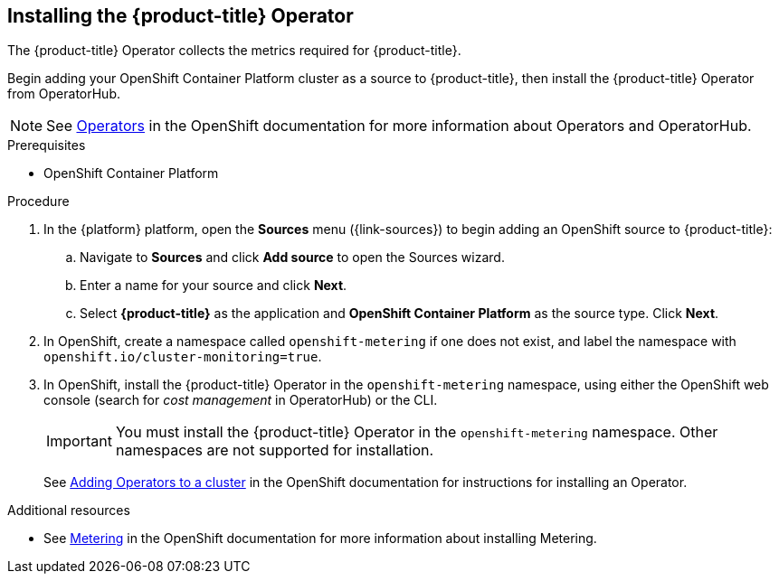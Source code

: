 // Module included in the following assemblies:
// assembly-adding-ocp-sources.adoc
:_module-type: PROCEDURE
:experimental:

[id="installing-cost-mgmt-operator_{context}"]
== Installing the {product-title} Operator

[role="_abstract"]
The {product-title} Operator collects the metrics required for {product-title}.

Begin adding your OpenShift Container Platform cluster as a source to {product-title}, then install the {product-title} Operator from OperatorHub.

[NOTE]
====
See link:https://access.redhat.com/documentation/en-us/openshift_container_platform/4.10/html/operators[Operators] in the OpenShift documentation for more information about Operators and OperatorHub.
====

.Prerequisites

* OpenShift Container Platform 

.Procedure

. In the {platform} platform, open the *Sources* menu ({link-sources}) to begin adding an OpenShift source to {product-title}:
.. Navigate to *Sources* and click *Add source* to open the Sources wizard.
.. Enter a name for your source and click *Next*.
.. Select *{product-title}* as the application and *OpenShift Container Platform* as the source type. Click *Next*.
. In OpenShift, create a namespace called `openshift-metering` if one does not exist, and label the namespace with `openshift.io/cluster-monitoring=true`.
. In OpenShift, install the {product-title} Operator in the `openshift-metering` namespace, using either the OpenShift web console (search for _cost management_ in OperatorHub) or the CLI.
+
[IMPORTANT]
====
You must install the {product-title} Operator in the `openshift-metering` namespace. Other namespaces are not supported for installation.
====
+
See link:https://access.redhat.com/documentation/en-us/openshift_container_platform/4.10/html/operators/administrator-tasks#olm-adding-operators-to-a-cluster[Adding Operators to a cluster] in the OpenShift documentation for instructions for installing an Operator.


.Additional resources

* See link:https://access.redhat.com/documentation/en-us/openshift_container_platform/4.10/html/metering[Metering] in the OpenShift documentation for more information about installing Metering.

